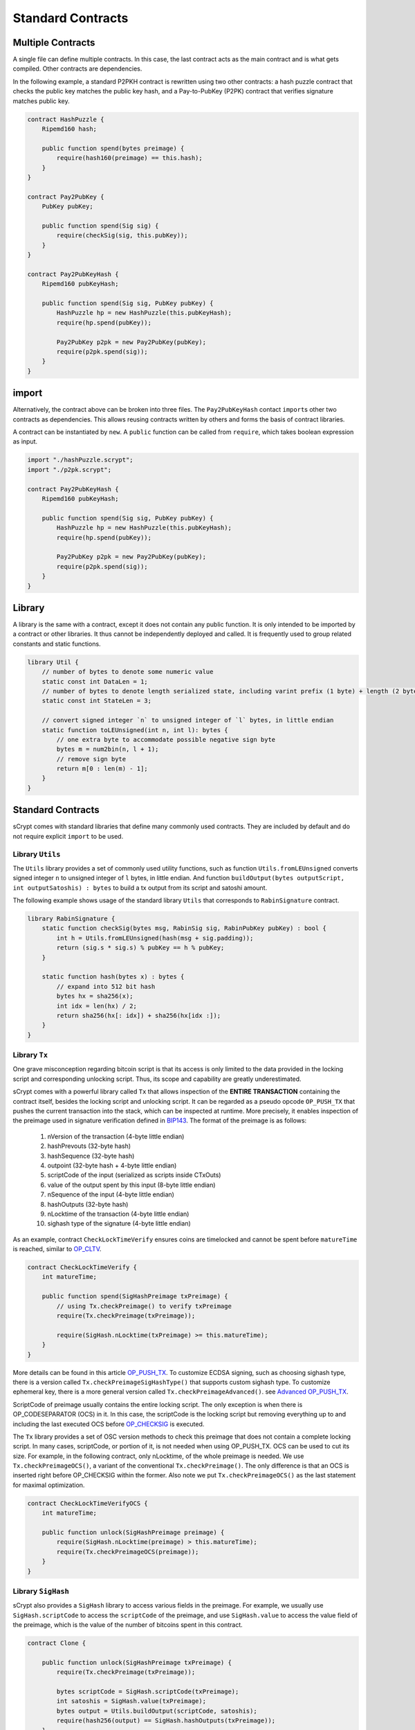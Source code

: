 ==================
Standard Contracts
==================

Multiple Contracts
==================
A single file can define multiple contracts. In this case, the last contract acts as the main contract and is what gets compiled.
Other contracts are dependencies.

In the following example, a standard P2PKH contract is rewritten using two other contracts: a hash puzzle contract that checks the public key matches the public key hash, and a Pay-to-PubKey (P2PK) contract that verifies signature matches public key.

.. code-block:: solidity

    contract HashPuzzle {
        Ripemd160 hash;

        public function spend(bytes preimage) {
            require(hash160(preimage) == this.hash);
        }
    }

    contract Pay2PubKey {
        PubKey pubKey;

        public function spend(Sig sig) {
            require(checkSig(sig, this.pubKey));
        }
    }

    contract Pay2PubKeyHash {
        Ripemd160 pubKeyHash;

        public function spend(Sig sig, PubKey pubKey) {
            HashPuzzle hp = new HashPuzzle(this.pubKeyHash);
            require(hp.spend(pubKey));

            Pay2PubKey p2pk = new Pay2PubKey(pubKey);
            require(p2pk.spend(sig));
        }
    }


import
======
Alternatively, the contract above can be broken into three files. The ``Pay2PubKeyHash`` contact ``import``\s other two contracts as dependencies.
This allows reusing contracts written by others and forms the basis of contract libraries.

A contract can be instantiated by ``new``. A ``public`` function can be called from ``require``, which takes boolean expression as input.

.. code-block:: solidity

    import "./hashPuzzle.scrypt";
    import "./p2pk.scrypt";

    contract Pay2PubKeyHash {
        Ripemd160 pubKeyHash;

        public function spend(Sig sig, PubKey pubKey) {
            HashPuzzle hp = new HashPuzzle(this.pubKeyHash);
            require(hp.spend(pubKey));

            Pay2PubKey p2pk = new Pay2PubKey(pubKey);
            require(p2pk.spend(sig));
        }
    }

Library
=======
A library is the same with a contract, except it does not contain any public function. It is only intended to be imported by a contract or other libraries.
It thus cannot be independently deployed and called. It is frequently used to group related constants and static functions.

.. code-block:: solidity

    library Util {
        // number of bytes to denote some numeric value
        static const int DataLen = 1;
        // number of bytes to denote length serialized state, including varint prefix (1 byte) + length (2 bytes), change length to 4 when you need PushData4
        static const int StateLen = 3;

        // convert signed integer `n` to unsigned integer of `l` bytes, in little endian
        static function toLEUnsigned(int n, int l): bytes {
            // one extra byte to accommodate possible negative sign byte
            bytes m = num2bin(n, l + 1);
            // remove sign byte
            return m[0 : len(m) - 1];
        }
    }

Standard Contracts
==================
sCrypt comes with standard libraries that define many commonly used contracts. They are included by default and do not require explicit ``import`` to be used.

Library ``Utils``
-----------------

The ``Utils`` library provides a set of commonly used utility functions, such as function ``Utils.fromLEUnsigned`` 
converts signed integer ``n`` to unsigned integer of ``l`` bytes, in little endian. And function ``buildOutput(bytes outputScript, int outputSatoshis) : bytes``
to build a tx output from its script and satoshi amount.

The following example shows usage of the standard library ``Utils`` that corresponds to ``RabinSignature`` contract.

.. code-block:: solidity

  library RabinSignature {
      static function checkSig(bytes msg, RabinSig sig, RabinPubKey pubKey) : bool {
          int h = Utils.fromLEUnsigned(hash(msg + sig.padding));
          return (sig.s * sig.s) % pubKey == h % pubKey;
      }

      static function hash(bytes x) : bytes {
          // expand into 512 bit hash
          bytes hx = sha256(x);
          int idx = len(hx) / 2;
          return sha256(hx[: idx]) + sha256(hx[idx :]);
      }
  }

.. _pushtx-label:

Library ``Tx``
-----------------------
One grave misconception regarding bitcoin script is that its access is only limited to the data provided in the locking script and corresponding unlocking script.
Thus, its scope and capability are greatly underestimated.

sCrypt comes with a powerful library called ``Tx`` that allows inspection of the **ENTIRE TRANSACTION** containing the contract itself, besides the locking script and unlocking script.
It can be regarded as a pseudo opcode ``OP_PUSH_TX`` that pushes the current transaction into the stack, which can be inspected at runtime.
More precisely, it enables inspection of the preimage used in signature verification defined in `BIP143`_.
The format of the preimage is as follows:

    1. nVersion of the transaction (4-byte little endian)
    2. hashPrevouts (32-byte hash)
    3. hashSequence (32-byte hash)
    4. outpoint (32-byte hash + 4-byte little endian) 
    5. scriptCode of the input (serialized as scripts inside CTxOuts)
    6. value of the output spent by this input (8-byte little endian)
    7. nSequence of the input (4-byte little endian)
    8. hashOutputs (32-byte hash)
    9. nLocktime of the transaction (4-byte little endian)
    10. sighash type of the signature (4-byte little endian)

As an example, contract ``CheckLockTimeVerify`` ensures coins are timelocked and cannot be spent before ``matureTime`` is reached, similar to `OP_CLTV`_.

.. code-block:: solidity

    contract CheckLockTimeVerify {
        int matureTime;

        public function spend(SigHashPreimage txPreimage) {
            // using Tx.checkPreimage() to verify txPreimage
            require(Tx.checkPreimage(txPreimage));

            require(SigHash.nLocktime(txPreimage) >= this.matureTime);
        }
    }


More details can be found in this article `OP_PUSH_TX`_.
To customize ECDSA signing, such as choosing sighash type, there is a version called ``Tx.checkPreimageSigHashType()``
that supports custom sighash type. To customize ephemeral key, there is a more general version called ``Tx.checkPreimageAdvanced()``. see `Advanced OP_PUSH_TX`_.


ScriptCode of preimage usually contains the entire locking script. The only exception is when there is OP_CODESEPARATOR (OCS) in it. 
In this case, the scriptCode is the locking script but removing everything up to and including the last executed OCS before `OP_CHECKSIG`_ is executed.


.. image::  _static/images/op_codeseparator.png
    :width: 100%
    :alt: OP_CODESEPARATOR
    :align: center

The ``Tx`` library provides a set of OSC version methods to check this preimage that does not contain a complete locking script.
In many cases, scriptCode, or portion of it, is not needed when using OP_PUSH_TX. OCS can be used to cut its size. 
For example, in the following contract, only nLocktime, of the whole preimage is needed. We use ``Tx.checkPreimageOCS()``, a variant of the conventional ``Tx.checkPreimage()``. 
The only difference is that an OCS is inserted right before OP_CHECKSIG within the former. 
Also note we put ``Tx.checkPreimageOCS()`` as the last statement for maximal optimization.


.. code-block:: solidity

  contract CheckLockTimeVerifyOCS {
      int matureTime;

      public function unlock(SigHashPreimage preimage) {
          require(SigHash.nLocktime(preimage) > this.matureTime);
          require(Tx.checkPreimageOCS(preimage));
      }
  }



Library ``SigHash``
-----------------------
sCrypt also provides a ``SigHash`` library to access various fields in the preimage. 
For example, we usually use ``SigHash.scriptCode`` to access the ``scriptCode`` of the preimage, and use 
``SigHash.value`` to access the value field of the preimage, which is the value of the number of bitcoins
spent in this contract.

.. code-block:: solidity

  contract Clone {

      public function unlock(SigHashPreimage txPreimage) {
          require(Tx.checkPreimage(txPreimage));

          bytes scriptCode = SigHash.scriptCode(txPreimage);
          int satoshis = SigHash.value(txPreimage);
          bytes output = Utils.buildOutput(scriptCode, satoshis);
          require(hash256(output) == SigHash.hashOutputs(txPreimage));
      }
  }



Library ``HashedMap``
-----------------------

The `HashedMap` library provides a map/hashtable-like data structure.
Unique keys and their corresponding values are hashed before being stored.
Most functions of `HashedMap` require not only a key, but also its index, ranked by key hash in ascending order.

**Constructor**

* ``HashedMap(bytes data)``
  Create an instance of ``HashedMap`` with some initial data.

    .. code-block:: solidity

        HashedMap<bytes, int> map = new HashedMap<bytes, int>(b'');
        // key and value types can be omitted
        HashedMap<int, bool> map1 = new HashedMap(b'');
        // key and value types cannot be omitted since they cannot be inferred
        auto map2 = new HashedMap<int, int>(b'');

**Instance methods**

* ``set(K key, V val, int keyIndex) : bool``
  Insert or update a (`key`, `val`) pair with the key index given by `keyIndex`. Returns `true` if successful; otherwise returns `false`.

    .. code-block:: solidity

        require(map.set(b'1234', 1, 0)); // insert
        require(map.set(b'1234', 2, 0)); // update it

* ``canGet(K key, V val, int keyIndex): bool``
  Check whether we can get a (`key`, `val`) pair with the key index given by `keyIndex`. Returns `true` if successful; otherwise returns `false`.

    .. code-block:: solidity

        require(map.canGet(b'1234', 2, 0));

* ``has(K key, int keyIndex) : bool``
  Check whether `key` exists in the map and its index is `keyIndex`. Returns `true` if both conditions are met; otherwise returns `false`.

    .. code-block:: solidity

        require(map.has(b'1234', 0));

* ``delete(K key, int keyIndex) : bool``
  Delete the entry with given `key` and the key index is `keyIndex`. Returns `true` if successful; otherwise returns `false`.

    .. code-block:: solidity

        require(map.delete(b'1234', 0));

* ``clear() : bool``
  Delete all entries of the map.

    .. code-block:: solidity

        map.clear();

* ``size() : int``
  Returns the size of map, i.e. the number of the keys it contains.

    .. code-block:: solidity

        int s = map.size();


* ``data() : bytes``
  Returns the internal data representation of the map.

    .. code-block:: solidity

        bytes b = map.data();
        // this creates a deep copy of the map
        HashedMap<int, bool> mapCopy = new HashedMap(b);

Library ``HashedSet``
-----------------------

The `HashedSet` library provides a set-like data structure.
It can be regarded as a special `HashedMap` where a value is the same with its key and is thus omitted.
Unique values are hashed before being stored.
Most functions of `HashedSet` require an index, ranked by the value's sha256 hash in ascending order.

**Constructor**

* ``HashedSet(bytes data)``
  Create an instance of ``HashedSet`` with some initial data.

    .. code-block:: solidity
      
        struct ST {
          int x;
          bool y;
        }

        HashedSet<ST> set = new HashedSet<ST>(b'');
        // key and value types can be omitted
        HashedSet<ST> set1 = new HashedSet(b'');
        // key and value types cannot be omitted since they cannot be inferred
        auto set2 = new HashedSet<ST>(b'');

**Instance methods**

* ``add(E entry, int index) : bool``
  Add `entry` to set with the key index given by `index`. Returns `true` if successful; otherwise returns `false`.

    .. code-block:: solidity

        require(set.add(b'1234', 0));

* ``has(E entry, int index) : bool``
  Check whether `entry` exists in the set and its index is `index`. Returns `true` if both conditions are met; otherwise returns `false`.

    .. code-block:: solidity

        require(set.has(b'1234', 0));

* ``delete(E entry, int index) : bool``
  Delete the entry with given `entry` and the index is `index`. Returns `true` if successful; otherwise returns `false`.

    .. code-block:: solidity

        require(set.delete(b'1234', 0));

* ``clear() : bool``
  Delete all entries of the set.

    .. code-block:: solidity

        set.clear();

* ``size() : int``
  Returns the size of set, i.e. the number of the entries it contains.

    .. code-block:: solidity

        int s = set.size();

* ``data() : bytes``
  Returns the internal data representation of the set.

    .. code-block:: solidity

        bytes b = set.data();
        // this creates a deep copy of the set
        HashedSet<ST> setCopy = new HashedSet(b);


Library ``Constants``
-----------------------

sCrypt defines some commonly used constant values in the library ``Constants``.
You can use these constants anywhere in your code

    .. code-block:: solidity

      library Constants {

          // number of bytes to denote input sequence
          static const int InputSeqLen = 4;
          // number of bytes to denote output value
          static const int OutputValueLen = 8;
          // number of bytes to denote a public key (compressed)
          static const int PubKeyLen = 33;
          // number of bytes to denote a public key hash
          static const int PubKeyHashLen = 20;
          // number of bytes to denote a tx id
          static const int TxIdLen = 32;
          // number of bytes to denote a outpoint
          static const int OutpointLen = 36;
      }


Full List
---------

.. list-table::
    :header-rows: 1
    :widths: 20 20 20

    * - Contract 
      - Constructor parameters
      - Public function

    * - Utils
      - None
      - | toLEUnsigned(int n, int l) : bytes
        | fromLEUnsigned(bytes b) : int
        | readVarint(bytes b) : bytes
        | writeVarint(bytes b) : bytes
        | buildOutput(bytes outputScript, int outputSatoshis) : bytes
        | buildPublicKeyHashScript(PubKeyHash pubKeyHash) : bytes
        | buildOpreturnScript(bytes data) : bytes

    * - Tx
      - None
      - | checkPreimage(SigHashPreimage preimage) : bool
        | checkPreimageOpt(SigHashPreimage rawTx) : bool
        | checkPreimageOpt\_(SigHashPreimage rawTx) : bool
        | checkPreimageSigHashType(SigHashPreimage txPreimage, SigHashType sigHashType) : bool
        | checkPreimageAdvanced(SigHashPreimage rawTx, PrivKey privKey, PubKey pubKey, int inverseK, int r, bytes rBigEndian, SigHashType sigHashType) : bool
        | checkPreimageOCS(SigHashPreimage preimage) : bool
        | checkPreimageOptOCS(SigHashPreimage rawTx) : bool
        | checkPreimageOptOCS\_(SigHashPreimage rawTx) : bool
        | checkPreimageSigHashTypeOCS(SigHashPreimage txPreimage, SigHashType sigHashType) : bool
        | checkPreimageAdvancedOCS(SigHashPreimage rawTx, PrivKey privKey, PubKey pubKey, int inverseK, int r, bytes rBigEndian, SigHashType sigHashType) : bool

    * - SigHash
      - None
      - | nVersion(SigHashPreimage preimage) : bytes
        | hashPrevouts(SigHashPreimage preimage) : bytes
        | hashSequence(SigHashPreimage preimage) : bytes
        | outpoint(SigHashPreimage preimage) : bytes
        | scriptCode(SigHashPreimage preimage) : bytes
        | valueRaw(SigHashPreimage preimage) : bytes
        | value(SigHashPreimage preimage) : int
        | nSequenceRaw(SigHashPreimage preimage) : bytes
        | nSequence(SigHashPreimage preimage) : int
        | hashOutputs(SigHashPreimage preimage) : bytes
        | nLocktimeRaw(SigHashPreimage preimage) : bytes
        | nLocktime(SigHashPreimage preimage) : int
        | sigHashType(SigHashPreimage preimage) : SigHashType

    * - HashedMap<K, V>
      - bytes data
      - | set(K key, V val, int keyIndex) : bool
        | canGet(K key, V val, int keyIndex) : bool
        | delete(K key, int keyIndex) : bool
        | has(K key, int keyIndex) : bool
        | clear() : bool
        | size() : int
        | data() : bytes

    * - HashedSet<V>
      - bytes data
      - | add(V val, int index) : bool
        | delete(V val, int index) : bool
        | has(V val, int index) : bool
        | clear() : bool
        | size() : int
        | data() : bytes


.. _BIP143: https://github.com/bitcoin-sv/bitcoin-sv/blob/master/doc/abc/replay-protected-sighash.md
.. _OP_CLTV: https://en.bitcoin.it/wiki/Timelock#CheckLockTimeVerify
.. _OP_PUSH_TX: https://medium.com/@xiaohuiliu/op-push-tx-3d3d279174c1
.. _Advanced OP_PUSH_TX: https://medium.com/@xiaohuiliu/advanced-op-push-tx-78ce84f69a66
.. _OP_PUSH_TX 技术: https://blog.csdn.net/freedomhero/article/details/107306604
.. _高级 OP_PUSH_TX 技术: https://blog.csdn.net/freedomhero/article/details/107333738
.. _OP_CHECKSIG: https://wiki.bitcoinsv.io/index.php/OP_CHECKSIG


